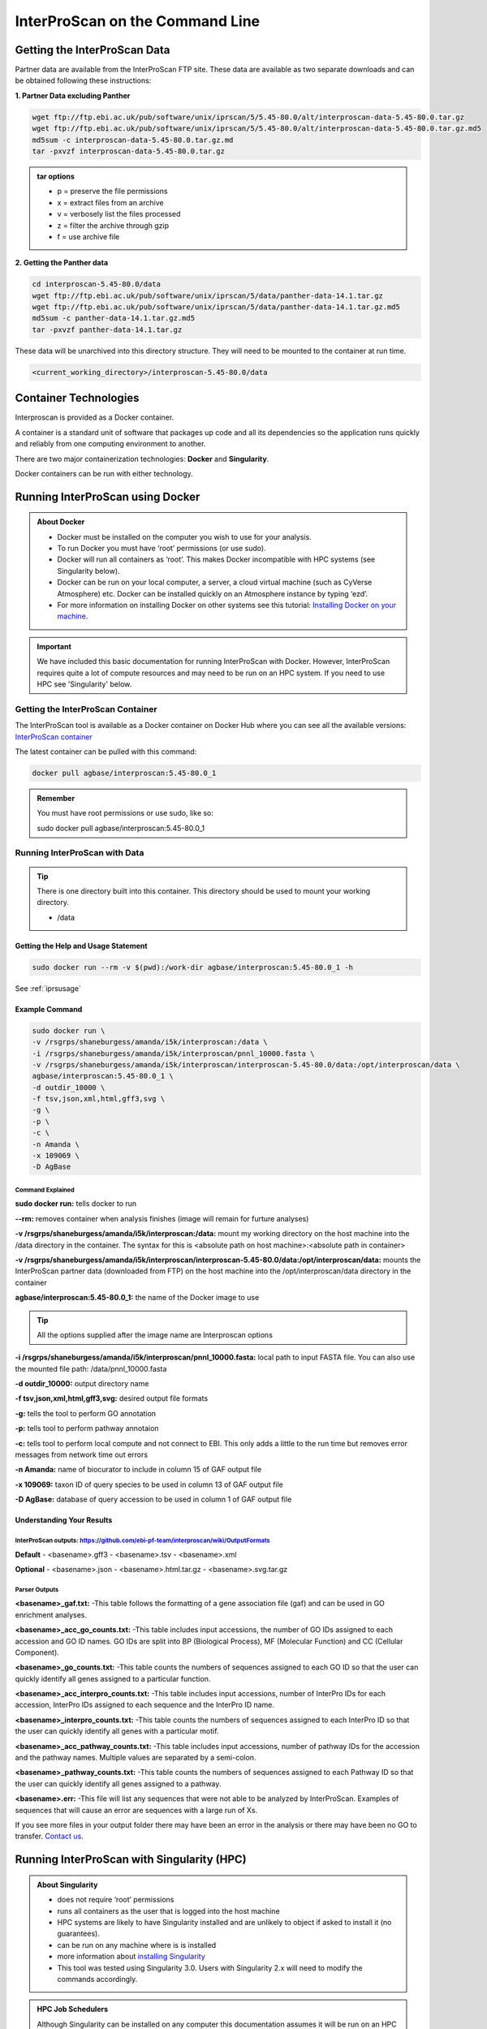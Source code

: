 ============================================
**InterProScan on the Command Line**
============================================

**Getting the InterProScan Data** 
=================================

Partner data are available from the InterProScan FTP site. These data are available as two separate downloads and can be obtained following these instructions:

**1. Partner Data excluding Panther**

.. code-block:: none

    wget ftp://ftp.ebi.ac.uk/pub/software/unix/iprscan/5/5.45-80.0/alt/interproscan-data-5.45-80.0.tar.gz 
    wget ftp://ftp.ebi.ac.uk/pub/software/unix/iprscan/5/5.45-80.0/alt/interproscan-data-5.45-80.0.tar.gz.md5 
    md5sum -c interproscan-data-5.45-80.0.tar.gz.md
    tar -pxvzf interproscan-data-5.45-80.0.tar.gz

.. admonition:: tar options

   - p = preserve the file permissions
   - x = extract files from an archive
   - v = verbosely list the files processed
   - z = filter the archive through gzip
   - f = use archive file

**2. Getting the Panther data**

.. code-block:: none

    cd interproscan-5.45-80.0/data
    wget ftp://ftp.ebi.ac.uk/pub/software/unix/iprscan/5/data/panther-data-14.1.tar.gz
    wget ftp://ftp.ebi.ac.uk/pub/software/unix/iprscan/5/data/panther-data-14.1.tar.gz.md5 
    md5sum -c panther-data-14.1.tar.gz.md5
    tar -pxvzf panther-data-14.1.tar.gz


These data will be unarchived into this directory structure. They will need to be mounted to the container at run time.

.. code-block:: none

    <current_working_directory>/interproscan-5.45-80.0/data


**Container Technologies**
==========================
Interproscan is provided as a Docker container. 

A container is a standard unit of software that packages up code and all its dependencies so the application runs quickly and reliably from one computing environment to another.

There are two major containerization technologies: **Docker** and **Singularity**. 

Docker containers can be run with either technology.

**Running InterProScan using Docker**
=====================================

.. admonition:: About Docker

    - Docker must be installed on the computer you wish to use for your analysis.
    - To run Docker you must have ‘root’ permissions (or use sudo).
    - Docker will run all containers as ‘root’. This makes Docker incompatible with HPC systems (see Singularity below).
    - Docker can be run on your local computer, a server, a cloud virtual machine (such as CyVerse Atmosphere) etc. Docker can be installed quickly on an Atmosphere instance by typing ‘ezd’.
    - For more information on installing Docker on other systems see this tutorial:  `Installing Docker on your machine <https://learning.cyverse.org/projects/container_camp_workshop_2019/en/latest/docker/dockerintro.html>`_.


.. Important::

    We have included this basic documentation for running InterProScan with Docker. However, InterProScan requires quite a lot of compute resources and may need to be run on an HPC system. If you need to use HPC see 'Singularity' below. 



**Getting the InterProScan Container**
---------------------------------------
The InterProScan tool is available as a Docker container on Docker Hub where you can see all the available versions: 
`InterProScan container <https://hub.docker.com/r/agbase/interproscan>`_ 

The latest container can be pulled with this command: 

.. code-block:: bash

    docker pull agbase/interproscan:5.45-80.0_1

.. admonition:: Remember

    You must have root permissions or use sudo, like so:

    sudo docker pull agbase/interproscan:5.45-80.0_1



**Running InterProScan with Data**
----------------------------------
.. tip::

    There is one directory built into this container. This directory should be used to mount your working directory.
    
    - /data

**Getting the Help and Usage Statement**
^^^^^^^^^^^^^^^^^^^^^^^^^^^^^^^^^^^^^^^^

.. code-block:: bash

    sudo docker run --rm -v $(pwd):/work-dir agbase/interproscan:5.45-80.0_1 -h

See :ref:`iprsusage`


**Example Command**
^^^^^^^^^^^^^^^^^^^

.. code-block:: none

    sudo docker run \
    -v /rsgrps/shaneburgess/amanda/i5k/interproscan:/data \
    -i /rsgrps/shaneburgess/amanda/i5k/interproscan/pnnl_10000.fasta \
    -v /rsgrps/shaneburgess/amanda/i5k/interproscan/interproscan-5.45-80.0/data:/opt/interproscan/data \
    agbase/interproscan:5.45-80.0_1 \
    -d outdir_10000 \
    -f tsv,json,xml,html,gff3,svg \
    -g \
    -p \
    -c \
    -n Amanda \
    -x 109069 \
    -D AgBase

**Command Explained**
""""""""""""""""""""""""

**sudo docker run:** tells docker to run

**--rm:** removes container when analysis finishes (image will remain for furture analyses)

**-v /rsgrps/shaneburgess/amanda/i5k/interproscan:/data:** mount my working directory on the host machine into the /data directory in the container. The syntax for this is <absolute path on host machine>:<absolute path in container>

**-v /rsgrps/shaneburgess/amanda/i5k/interproscan/interproscan-5.45-80.0/data:/opt/interproscan/data:** mounts the InterProScan partner data (downloaded from FTP) on the host machine into the /opt/interproscan/data directory in the container

**agbase/interproscan:5.45-80.0_1:** the name of the Docker image to use

.. tip::

    All the options supplied after the image name are Interproscan options
    
**-i /rsgrps/shaneburgess/amanda/i5k/interproscan/pnnl_10000.fasta:** local path to input FASTA file. You can also use the mounted file path: /data/pnnl_10000.fasta


**-d outdir_10000:** output directory name


**-f tsv,json,xml,html,gff3,svg:** desired output file formats


**-g:** tells the tool to perform GO annotation 


**-p:** tells tool to perform pathway annotaion

**-c:** tells tool to perform local compute and not connect to EBI. This only adds a little to the run time but removes error messages from network time out errors

**-n Amanda:** name of biocurator to include in column 15 of GAF output file

**-x 109069:** taxon ID of query species to be used in column 13 of GAF output file

**-D AgBase:** database of query accession to be used in column 1 of GAF output file


**Understanding Your Results**
^^^^^^^^^^^^^^^^^^^^^^^^^^^^^^
**InterProScan outputs:** https://github.com/ebi-pf-team/interproscan/wiki/OutputFormats
""""""""""""""""""""""""""""""""""""""""""""""""""""""""""""""""""""""""""""""""""""""""

**Default**
- <basename>.gff3
- <basename>.tsv
- <basename>.xml

**Optional**
- <basename>.json
- <basename>.html.tar.gz
- <basename>.svg.tar.gz

**Parser Outputs**
""""""""""""""""""
**<basename>_gaf.txt:**
-This table follows the formatting of a gene association file (gaf) and can be used in GO enrichment analyses.
 
**<basename>_acc_go_counts.txt:**
-This table includes input accessions, the number of GO IDs assigned to each accession and GO ID names. GO IDs are split into BP (Biological Process), MF (Molecular Function) and CC (Cellular Component).

**<basename>_go_counts.txt:**
-This table counts the numbers of sequences assigned to each GO ID so that the user can quickly identify all genes assigned to a particular function.

**<basename>_acc_interpro_counts.txt:**
-This table includes input accessions, number of InterPro IDs for each accession, InterPro IDs assigned to each sequence and the InterPro ID name.

**<basename>_interpro_counts.txt:**
-This table counts the numbers of sequences assigned to each InterPro ID so that the user can quickly identify all genes with a particular motif. 

**<basename>_acc_pathway_counts.txt:**
-This table includes input accessions, number of pathway IDs for the accession and the pathway names. Multiple values are separated by a semi-colon.

**<basename>_pathway_counts.txt:**
-This table counts the numbers of sequences assigned to each Pathway ID so that the user can quickly identify all genes assigned to a pathway.

**<basename>.err:**
-This file will list any sequences that were not able to be analyzed by InterProScan. Examples of sequences that will cause an error are sequences with a large run of Xs.

If you see more files in your output folder there may have been an error in the analysis or there may have been no GO to transfer. `Contact us <agbase@email.arizona.edu>`_.


**Running InterProScan with Singularity (HPC)**
===============================================
.. admonition:: About Singularity

    - does not require ‘root’ permissions
    - runs all containers as the user that is logged into the host machine
    - HPC systems are likely to have Singularity installed and are unlikely to object if asked to install it (no guarantees).
    - can be run on any machine where is is installed
    - more information about `installing Singularity <https://singularity.lbl.gov/docs-installation>`_
    - This tool was tested using Singularity 3.0. Users with Singularity 2.x will need to modify the commands accordingly.


.. admonition:: HPC Job Schedulers

    Although Singularity can be installed on any computer this documentation assumes it will be run on an HPC system. The tool was tested on a PBSPro system and the job submission scripts below reflect that. Submission scripts will need to be modified for use with other job scheduler systems.

**Getting the InterProScan Data** 
---------------------------------
Partner data are available from the InterProScan FTP site. These data are available as two separate downloads and can be obtained following these instructions:

**1. Partner Data excluding Panther**

.. code-block:: none

    wget ftp://ftp.ebi.ac.uk/pub/software/unix/iprscan/5/5.45-80.0/alt/interproscan-data-5.45-80.0.tar.gz 
    wget ftp://ftp.ebi.ac.uk/pub/software/unix/iprscan/5/5.45-80.0/alt/interproscan-data-5.45-80.0.tar.gz.md5 
    md5sum -c interproscan-data-5.45-80.0.tar.gz.md
    tar -pxvzf interproscan-data-5.45-80.0.tar.gz

.. admonition:: tar options

   - p = preserve the file permissions
   - x = extract files from an archive
   - v = verbosely list the files processed
   - z = filter the archive through gzip
   - f = use archive file

**2. Getting the Panther data**

.. code-block:: none

    cd interproscan-5.45-80.0/data
    wget ftp://ftp.ebi.ac.uk/pub/software/unix/iprscan/5/data/panther-data-14.1.tar.gz
    wget ftp://ftp.ebi.ac.uk/pub/software/unix/iprscan/5/data/panther-data-14.1.tar.gz.md5 
    md5sum -c panther-data-14.1.tar.gz.md5
    tar -pxvzf panther-data-14.1.tar.gz


These data will be unarchived into this directory structure. They will need to be mounted to the container at run time.

.. code-block:: none

    <current_working_directory>/interproscan-5.45-80.0/data


**Getting the InterProScan Container**
--------------------------------------
The InterProScan tool is available as a Docker container on Docker Hub: 
`InterProScan container <https://hub.docker.com/r/agbase/interproscan>`_ 

The container can be pulled with this command: 

.. code-block:: bash

    singularity pull docker://agbase/interproscan:5.45-80.0_1

    
**Running InterProScan with Data**
----------------------------------

**Getting the Help and Usage Statement**
^^^^^^^^^^^^^^^^^^^^^^^^^^^^^^^^^^^^^^^^
**Example PBS script:**


.. code-block:: bash

    #!/bin/bash
    #PBS -N 10000j100
    #PBS -q standard
    #PBS -l select=1:ncpus=28:mem=168gb
    #PBS -W group_list=fionamcc
    #PBS -l walltime=6:0:0
    #PBS -l cput=168:0:0

    module load singularity

    cd /rsgrps/shaneburgess/amanda/i5k/interproscan
    
    singularity pull docker://agbase/interproscan:5.45-80.0_1

    singularity run \
    interproscan_5.45-80.0_1.sif \
    -h

See :ref:`iprsusage`

.. tip::

    There is one directory built into this container. This directory should be used to mount your working directory.
    
    - /data

**Example PBS Script**
^^^^^^^^^^^^^^^^^^^^^^

.. code-block:: bash

    #!/bin/bash
    #PBS -N 10000j100
    #PBS -q standard
    #PBS -l select=1:ncpus=28:mem=168gb
    #PBS -W group_list=fionamcc
    #PBS -l walltime=6:0:0
    #PBS -l cput=168:0:0

    module load singularity

    cd /rsgrps/shaneburgess/amanda/i5k/interproscan
    
    singularity pull docker://agbase/interproscan:5.45-80.0_1

    singularity run \
    -B /rsgrps/shaneburgess/amanda/i5k/interproscan:/data \
    -B /rsgrps/shaneburgess/amanda/i5k/interproscan/interproscan-5.45-80.0/data:/opt/interproscan/data \
    interproscan_5.45-80.0_1.sif \
    -i /rsgrps/shaneburgess/amanda/i5k/interproscan/pnnl_10000.fasta \
    -d outdir_10000 \
    -f tsv,json,xml,html,gff3,svg \
    -g \
    -p \
    -c \
    -n Amanda \
    -x 109069 \
    -D AgBase
    
**Command Explained**
""""""""""""""""""""""""

**singularity run:** tells Singularity to run

**-B /rsgrps/shaneburgess/amanda/i5k/interproscan:/data:** mounts my working directory on the host machine into the /data directory in the container the syntax for this is <aboslute path on host machine>:<aboslute path in container>

**-B /rsgrps/shaneburgess/amanda/i5k/interproscan/interproscan-5.45-80.0/data:/opt/interproscan/data:** mounts he InterProScan data directory that was downloaded from the FTP site into the InterProScan data directory in the container

**interproscan_5.45-80.0_1.sif:** name of the image to use

.. tip::

    All the options supplied after the image name are options for this tool

**-i /rsgrps/shaneburgess/amanda/i5k/interproscan/pnnl_10000.fasta:** input FASTA file


**-d outdir_10000:** output directory name


**-f tsv,json,xml,html,gff3,svg:** desired output file formats


**-g:** tells the tool to perform GO annotation 


**-c:** tells tool to perform local compute and not connect to EBI. This only adds a little to the run time but removes error messages from network time out errors


**-p:** tells tool to perform pathway annoation


**-n Amanda:** name of biocurator to include in column 15 of GAF output file


**-x 109069:** taxon ID of query species to be used in column 13 of GAF output file

**-D AgBase:** database of query accession to be used in column 1 of GAF output file

**Understanding Your Results**
^^^^^^^^^^^^^^^^^^^^^^^^^^^^^^
**InterProScan outputs:** https://github.com/ebi-pf-team/interproscan/wiki/OutputFormats
""""""""""""""""""""""""""""""""""""""""""""""""""""""""""""""""""""""""""""""""""""""""

**Default**
- <basename>.gff3
- <basename>.tsv
- <basename>.xml

**Optional**
- <basename>.json
- <basename>.html.tar.gz
- <basename>.svg.tar.gz

**Parser Outputs**
""""""""""""""""""
**<basename>_gaf.txt:**
-This table follows the formatting of a gene association file (gaf) and can be used in GO enrichment analyses.
 
**<basename>_acc_go_counts.txt:**
-This table includes input accessions, the number of GO IDs assigned to each accession and GO ID names. GO IDs are split into BP (Biological Process), MF (Molecular Function) and CC (Cellular Component).

**<basename>_go_counts.txt:**
-This table counts the numbers of sequences assigned to each GO ID so that the user can quickly identify all genes assigned to a particular function.

**<basename>_acc_interpro_counts.txt:**
-This table includes input accessions, number of InterPro IDs for each accession, InterPro IDs assigned to each sequence and the InterPro ID name.

**<basename>_interpro_counts.txt:**
-This table counts the numbers of sequences assigned to each InterPro ID so that the user can quickly identify all genes with a particular motif. 

**<basename>_acc_pathway_counts.txt:**
-This table includes input accessions, number of pathway IDs for the accession and the pathway names. Multiple values are separated by a semi-colon.

**<basename>_pathway_counts.txt:**
-This table counts the numbers of sequences assigned to each Pathway ID so that the user can quickly identify all genes assigned to a pathway.

**<basename>.err:**
-This file will list any sequences that were not able to be analyzed by InterProScan. Examples of sequences that will cause an error are sequences with a large run of Xs.

If you see more files in your output folder there may have been an error in the analysis or there may have been no GO to transfer. `Contact us <agbase@email.arizona.edu>`_.
